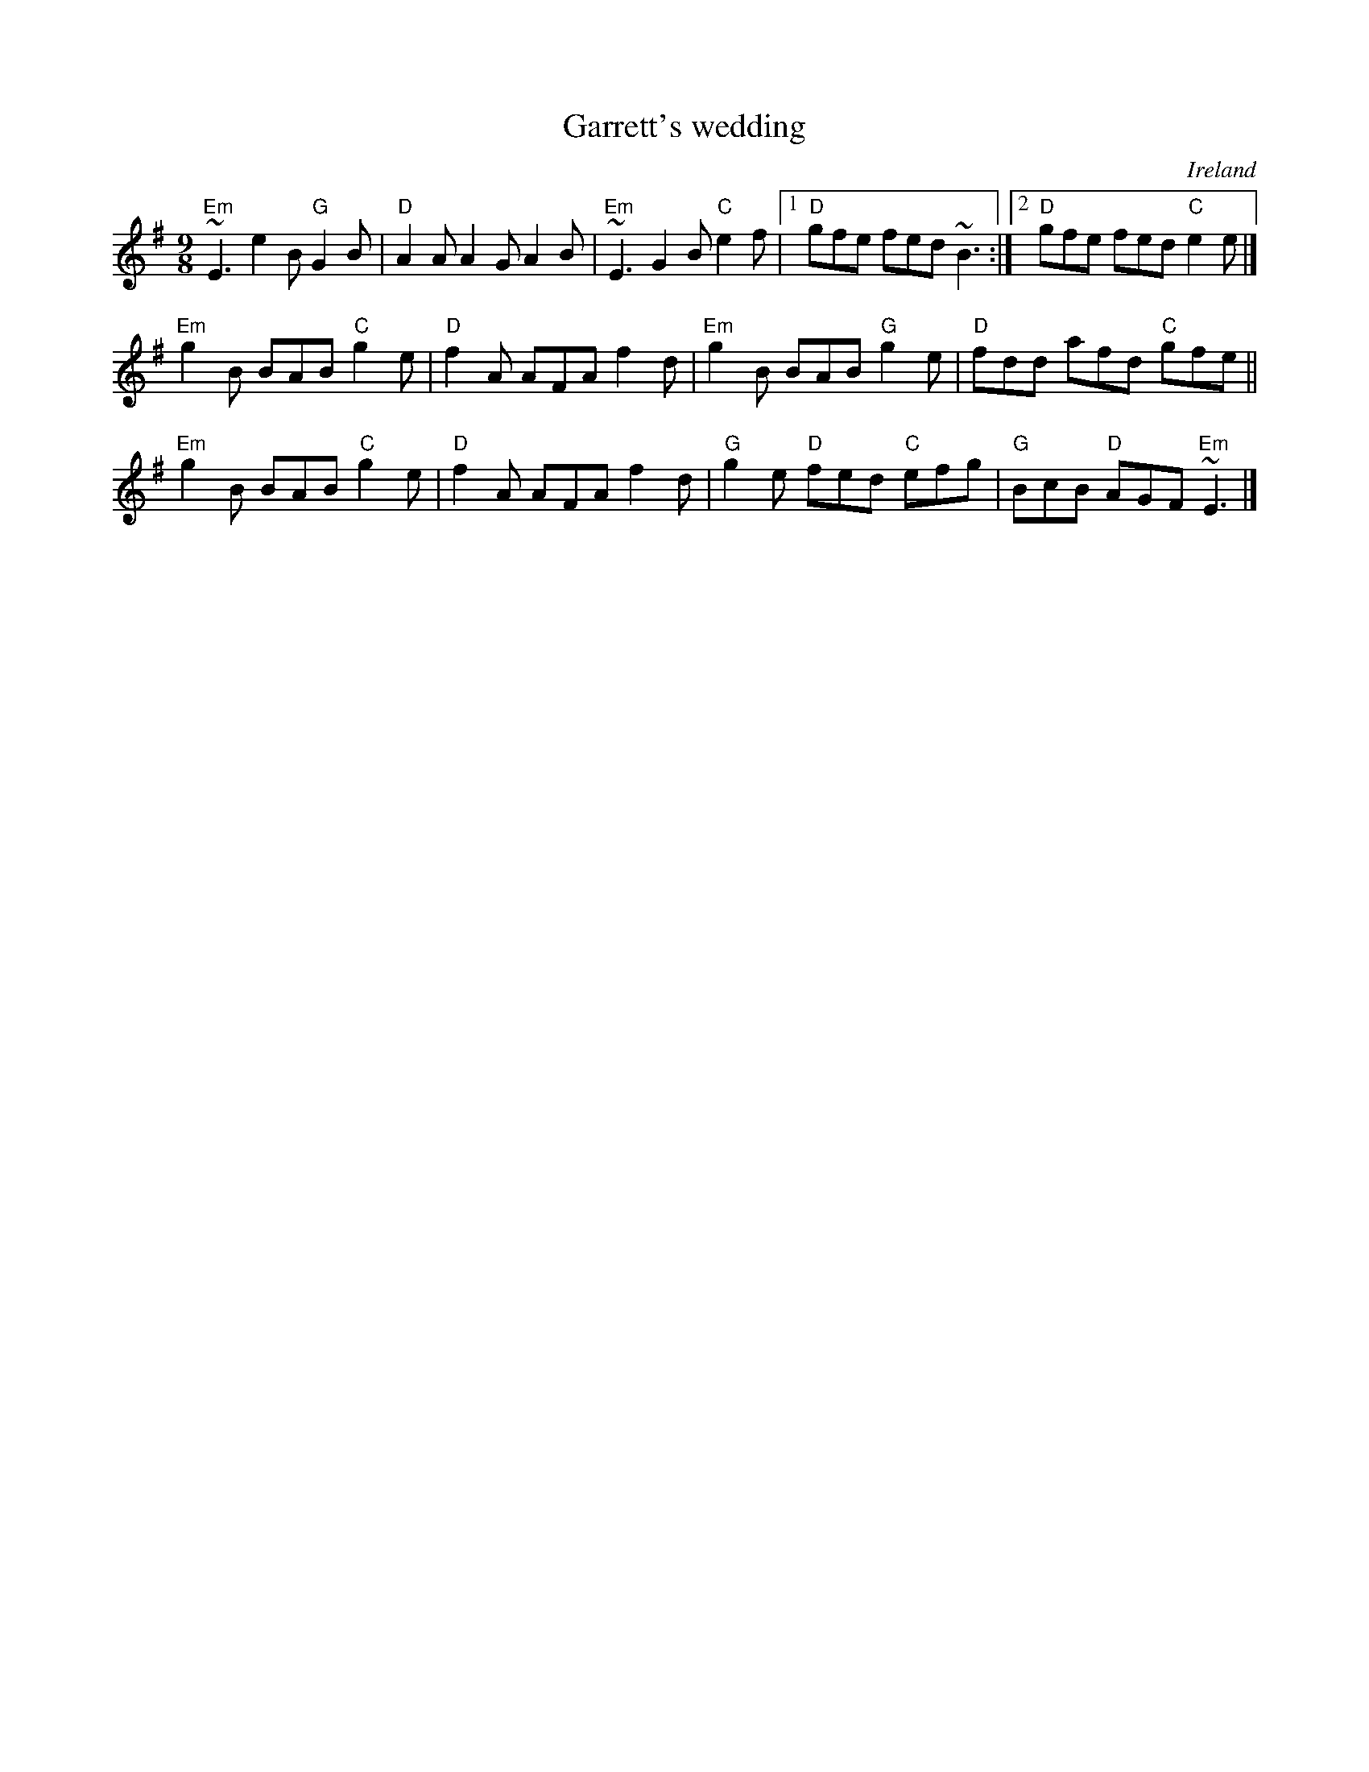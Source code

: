 X:865
T:Garrett's wedding
R:Slip Jig
O:Ireland
S:Paddy Moloney, The Chieftains
S:Ricker & oneil abc's
B:Irish Tin Legends
Z:Transcription:?, chords:Mike Long
M:9/8
L:1/8
K:G
"Em"~E3 e2B "G"G2B|"D"A2A A2G A2B|\
"Em"~E3 G2B "C"e2f|[1 "D"gfe fed ~B3 :|[2 "D"gfe fed "C"e2e|]
"Em"g2B BAB "C"g2e|"D"f2A AFA f2d|\
"Em"g2B BAB "G"g2e|"D"fdd afd "C"gfe ||
"Em"g2B BAB "C"g2e|"D"f2A AFA f2d|\
"G"g2e "D"fed "C"efg|"G"BcB "D"AGF "Em"~E3|]
